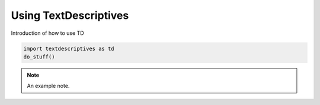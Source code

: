 Using TextDescriptives
=======================

Introduction of how to use TD

.. code-block:: python

   import textdescriptives as td
   do_stuff()


.. note::
   An example note.
